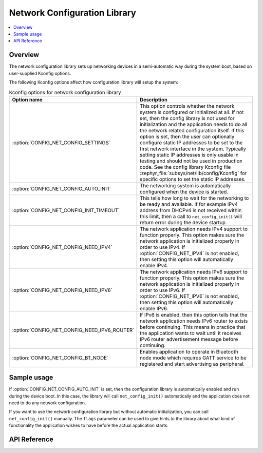 .. _net_config_interface:

Network Configuration Library
#############################

.. contents::
    :local:
    :depth: 2

Overview
********

The network configuration library sets up networking devices in a
semi-automatic way during the system boot, based on user-supplied
Kconfig options.

The following Kconfig options affect how configuration library will
setup the system:

.. csv-table:: Kconfig options for network configuration library
   :header: "Option name", "Description"
   :widths: auto

   ":option:`CONFIG_NET_CONFIG_SETTINGS`", "This option controls whether the
   network system is configured or initialized at all. If not set, then the
   config library is not used for initialization and the application needs to
   do all the network related configuration itself. If this option is set,
   then the user can optionally configure static IP addresses to be set to the
   first network interface in the system. Typically setting static IP addresses
   is only usable in testing and should not be used in production code. See
   the config library Kconfig file :zephyr_file:`subsys/net/lib/config/Kconfig`
   for specific options to set the static IP addresses."
   ":option:`CONFIG_NET_CONFIG_AUTO_INIT`", "The networking system is
   automatically configured when the device is started."
   ":option:`CONFIG_NET_CONFIG_INIT_TIMEOUT`", "This tells how long to wait for
   the networking to be ready and available. If for example IPv4 address from
   DHCPv4 is not received within this limit, then a call to
   ``net_config_init()`` will return error during the device startup."
   ":option:`CONFIG_NET_CONFIG_NEED_IPV4`", "The network application needs IPv4
   support to function properly. This option makes sure the network application
   is initialized properly in order to use IPv4.
   If :option:`CONFIG_NET_IPV4` is not enabled, then setting this option will
   automatically enable IPv4."
   ":option:`CONFIG_NET_CONFIG_NEED_IPV6`", "The network application needs IPv6
   support to function properly. This option makes sure the network application
   is initialized properly in order to use IPv6.
   If :option:`CONFIG_NET_IPV6` is not enabled, then setting this option will
   automatically enable IPv6."
   ":option:`CONFIG_NET_CONFIG_NEED_IPV6_ROUTER`", "If IPv6 is enabled, then
   this option tells that the network application needs IPv6 router to exists
   before continuing. This means in practice that the application wants to wait
   until it receives IPv6 router advertisement message before continuing."
   ":option:`CONFIG_NET_CONFIG_BT_NODE`", "Enables application to operate in
   Bluetooth node mode which requires GATT service to be registered and start
   advertising as peripheral."

Sample usage
************

If :option:`CONFIG_NET_CONFIG_AUTO_INIT` is set, then the configuration library
is automatically enabled and run during the device boot. In this case,
the library will call ``net_config_init()`` automatically and the application
does not need to do any network configuration.

If you want to use the network configuration library but without automatic
initialization, you can call ``net_config_init()`` manually. The ``flags``
parameter can be used to give hints to the library about what kind of
functionality the application wishes to have before the actual application
starts.

API Reference
*************

.. doxygengroup:: net_config
   :project: Zephyr
